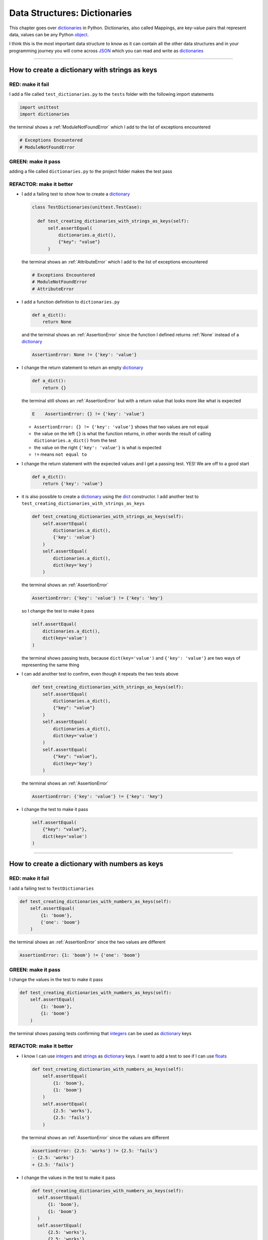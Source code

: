 
Data Structures: Dictionaries
==============================

This chapter goes over `dictionaries <https://docs.python.org/3/tutorial/datastructures.html#dictionaries>`_ in Python. Dictionaries, also called Mappings, are key-value pairs that represent data, values can be any Python `object <https://docs.python.org/3/glossary.html#term-object>`_.

I think this is the most important data structure to know as it can contain all the other data structures and in your programming journey you will come across `JSON <https://en.wikipedia.org/wiki/JSON>`_ which you can read and write as `dictionaries <https://docs.python.org/3/tutorial/datastructures.html#dictionaries>`_

----

How to create a dictionary with strings as keys
------------------------------------------------

RED: make it fail
^^^^^^^^^^^^^^^^^

I add a file called ``test_dictionaries.py`` to the ``tests`` folder with the following import statements

.. code-block:: python

  import unittest
  import dictionaries

the terminal shows a :ref:`ModuleNotFoundError`\  which I add to the list of exceptions encountered

.. code-block:: python

  # Exceptions Encountered
  # ModuleNotFoundError

GREEN: make it pass
^^^^^^^^^^^^^^^^^^^

adding a file called ``dictionaries.py`` to the project folder makes the test pass

REFACTOR: make it better
^^^^^^^^^^^^^^^^^^^^^^^^

* I add a failing test to show how to create a `dictionary <https://docs.python.org/3/tutorial/datastructures.html#dictionaries>`_

  .. code-block:: python

    class TestDictionaries(unittest.TestCase):

      def test_creating_dictionaries_with_strings_as_keys(self):
          self.assertEqual(
              dictionaries.a_dict(),
              {"key": "value"}
          )

  the terminal shows an :ref:`AttributeError` which I add to the list of exceptions encountered

  .. code-block:: python

    # Exceptions Encountered
    # ModuleNotFoundError
    # AttributeError

* I add a function definition to ``dictionaries.py``

  .. code-block:: python

    def a_dict():
        return None

  and the terminal shows an :ref:`AssertionError` since the function I defined returns :ref:`None` instead of a `dictionary <https://docs.python.org/3/tutorial/datastructures.html#dictionaries>`_

  .. code-block:: python

    AssertionError: None != {'key': 'value'}

* I change the return statement to return an empty `dictionary <https://docs.python.org/3/tutorial/datastructures.html#dictionaries>`_

  .. code-block:: python

    def a_dict():
        return {}

  the terminal still shows an :ref:`AssertionError` but with a return value that looks more like what is expected

  .. code-block:: python

      E    AssertionError: {} != {'key': 'value'}

  - ``AssertionError: {} != {'key': 'value'}`` shows that two values are not equal
  - the value on the left ``{}`` is what the function returns, in other words the result of calling ``dictionaries.a_dict()`` from the test
  - the value on the right ``{'key': 'value'}`` is what is expected
  - ``!=`` means ``not equal to``

* I change the return statement with the expected values and I get a passing test. YES! We are off to a good start

  .. code-block:: python

    def a_dict():
        return {'key': 'value'}

* it is also possible to create a `dictionary <https://docs.python.org/3/tutorial/datastructures.html#dictionaries>`_ using the `dict <https://docs.python.org/3/library/stdtypes.html#dict>`_ constructor. I add another test to ``test_creating_dictionaries_with_strings_as_keys``

  .. code-block:: python

    def test_creating_dictionaries_with_strings_as_keys(self):
        self.assertEqual(
            dictionaries.a_dict(),
            {'key': 'value'}
        )
        self.assertEqual(
            dictionaries.a_dict(),
            dict(key='key')
        )

  the terminal shows an :ref:`AssertionError`

  .. code-block:: python

      AssertionError: {'key': 'value'} != {'key': 'key'}


  so I change the test to make it pass

  .. code-block:: python

    self.assertEqual(
        dictionaries.a_dict(),
        dict(key='value')
    )

  the terminal shows passing tests, because ``dict(key='value')`` and ``{'key': 'value'}`` are two ways of representing the same thing
* I can add another test to confirm, even though it repeats the two tests above

  .. code-block:: python

    def test_creating_dictionaries_with_strings_as_keys(self):
        self.assertEqual(
            dictionaries.a_dict(),
            {"key": "value"}
        )
        self.assertEqual(
            dictionaries.a_dict(),
            dict(key='value')
        )
        self.assertEqual(
            {"key": "value"},
            dict(key='key')
        )

  the terminal shows an :ref:`AssertionError`

  .. code-block:: python

    AssertionError: {'key': 'value'} != {'key': 'key'}

* I change the test to make it pass

  .. code-block:: python

    self.assertEqual(
        {"key": "value"},
        dict(key='value')
    )

----

How to create a dictionary with numbers as keys
------------------------------------------------

RED: make it fail
^^^^^^^^^^^^^^^^^

I add a failing test to ``TestDictionaries``

.. code-block:: python

  def test_creating_dictionaries_with_numbers_as_keys(self):
      self.assertEqual(
          {1: 'boom'},
          {'one': 'boom'}
      )

the terminal shows an :ref:`AssertionError` since the two values are different

.. code-block:: python

  AssertionError: {1: 'boom'} != {'one': 'boom'}


GREEN: make it pass
^^^^^^^^^^^^^^^^^^^

I change the values in the test to make it pass

.. code-block:: python

  def test_creating_dictionaries_with_numbers_as_keys(self):
      self.assertEqual(
          {1: 'boom'},
          {1: 'boom'}
      )

the terminal shows passing tests confirming that `integers <https://docs.python.org/3/library/functions.html?highlight=int#int>`_ can be used as `dictionary <https://docs.python.org/3/tutorial/datastructures.html#dictionaries>`_ keys

REFACTOR: make it better
^^^^^^^^^^^^^^^^^^^^^^^^

* I know I can use `integers <https://docs.python.org/3/library/functions.html?highlight=int#int>`_ and `strings <https://docs.python.org/3/library/string.html?highlight=string#module-string>`_ as `dictionary <https://docs.python.org/3/tutorial/datastructures.html#dictionaries>`_ keys. I want to add a test to see if I can use `floats <https://docs.python.org/3/library/functions.html?highlight=float#float>`_

  .. code-block:: python

    def test_creating_dictionaries_with_numbers_as_keys(self):
        self.assertEqual(
            {1: 'boom'},
            {1: 'boom'}
        )
        self.assertEqual(
            {2.5: 'works'},
            {2.5: 'fails'}
        )

  the terminal shows an :ref:`AssertionError` since the values are different

  .. code-block:: python

    AssertionError: {2.5: 'works'} != {2.5: 'fails'}
    - {2.5: 'works'}
    + {2.5: 'fails'}

* I change the values in the test to make it pass

  .. code-block:: python

    def test_creating_dictionaries_with_numbers_as_keys(self):
      self.assertEqual(
          {1: 'boom'},
          {1: 'boom'}
      )
      self.assertEqual(
          {2.5: 'works'},
          {2.5: 'works'}
      )

  the terminal shows passing tests confirming that I can use `integers <https://docs.python.org/3/library/functions.html?highlight=int#int>`_ and `floats <https://docs.python.org/3/library/functions.html?highlight=float#float>`_ as `dictionary <https://docs.python.org/3/tutorial/datastructures.html#dictionaries>`_ keys

----

How to create a dictionary with booleans as keys
-------------------------------------------------

I wonder if it is possible to use :doc:`False </data_structures/booleans/booleans>` or :doc:`True </data_structures/booleans/booleans>` as `dictionary <https://docs.python.org/3/tutorial/datastructures.html#dictionaries>`_ keys

RED: make it fail
^^^^^^^^^^^^^^^^^

I add a test to find out if it is possible to use :doc:`False </data_structures/booleans/booleans>` as a `dictionary <https://docs.python.org/3/library/stdtypes.html#mapping-types-dict>`_ key

.. code-block:: python

  def test_creating_dictionaries_with_booleans_as_keys(self):
      self.assertEqual(
          {False: 'boom'},
          {False: 'bap'}
      )

the terminal shows an :ref:`AssertionError`

.. code-block:: python

  AssertionError: {False: 'boom'} != {False: 'bap'}
  - {False: 'boom'}
  ?           ^^^

  + {False: 'bap'}
  ?           ^^

GREEN: make it pass
^^^^^^^^^^^^^^^^^^^

I change the values to make them match and tests are green again. Sweet!

.. code-block:: python

  def test_creating_dictionaries_with_booleans_as_keys(self):
      self.assertEqual(
          {False: 'boom'},
          {False: 'boom'}
      )

I can use :doc:`False </data_structures/booleans/booleans>` as a key in a `dictionary <https://docs.python.org/3/library/stdtypes.html#mapping-types-dict>`_

REFACTOR: make it better
^^^^^^^^^^^^^^^^^^^^^^^^

* I add a test to find out if it is possible to use :doc:`True </data_structures/booleans/booleans>` as a `dictionary <https://docs.python.org/3/library/stdtypes.html#mapping-types-dict>`_ key

  .. code-block:: python

    def test_creating_dictionaries_with_booleans_as_keys(self):
        self.assertEqual(
            {False: 'boom'},
            {False: 'boom'}
        )
        self.assertEqual(
            {True: 'bap'},
            {True: 'boom'}
        )

  the terminal shows an :ref:`AssertionError`

  .. code-block:: python

    AssertionError: {True: 'bap'} != {True: 'boom'}
    - {True: 'bap'}
    ?          ^^

    + {True: 'boom'}
    ?

* and I change the values to make the tests pass

  .. code-block:: python

    def test_creating_dictionaries_with_booleans_as_keys(self):
        self.assertEqual(
            {False: 'boom'},
            {False: 'boom'}
        )
        self.assertEqual(
            {True: 'bap'},
            {True: 'bap'}
        )

So far from the tests, I see that I can use `booleans <https://docs.python.org/3/library/stdtypes.html#boolean-type-bool>`_, `floats <https://docs.python.org/3/library/functions.html?highlight=float#float>`_, `integers <https://docs.python.org/3/library/functions.html?highlight=int#int>`_ and `strings <https://docs.python.org/3/library/string.html?highlight=string#module-string>`_ as `dictionary <https://docs.python.org/3/tutorial/datastructures.html#dictionaries>`_ keys

----

How to create a dictionary with tuples as keys
----------------------------------------------

RED: make it fail
^^^^^^^^^^^^^^^^^

I add a test to ``TestDictionaries`` to see if I can use tuples as `dictionary <https://docs.python.org/3/tutorial/datastructures.html#dictionaries>`_ keys

.. code-block:: python

  def test_creating_dictionaries_with_tuples_as_keys(self):
      self.assertEqual(
          {(1, 2): "value"},
          {(1, 2): "key"}
      )

the terminal shows an :ref:`AssertionError`

.. code-block:: python

  AssertionError: {(1, 2): 'value'} != {(1, 2): 'key'}
  - {(1, 2): 'value'}
  ?           ^^^^

  + {(1, 2): 'key'}
  ?           ^ +

GREEN: make it pass
^^^^^^^^^^^^^^^^^^^

I change the values to make the test pass

.. code-block:: python

  self.assertEqual(
      {(1, 2): "value"},
      {(1, 2): "value"}
  )

the tests so far show that I can use `tuples <https://docs.python.org/3/library/stdtypes.html?highlight=tuple#tuple>`_, `booleans <https://docs.python.org/3/library/stdtypes.html#boolean-type-bool>`_, `floats <https://docs.python.org/3/library/functions.html?highlight=float#float>`_, `integers <https://docs.python.org/3/library/functions.html?highlight=int#int>`_, and `strings <https://docs.python.org/3/library/string.html?highlight=string#module-string>`_ as `dictionary <https://docs.python.org/3/tutorial/datastructures.html#dictionaries>`_ keys

----

Can I create a Dictionary with a list as a key?
-------------------------------------------------

RED: make it fail
^^^^^^^^^^^^^^^^^

I add a test to ``TestDictionaries`` using a :doc:`list </data_structures/lists/lists>` as a key

.. code-block:: python

  def test_creating_dictionaries_with_lists_as_keys(self):
      {[1, 2]: "BOOM"}

the terminal shows a :ref:`TypeError` because only `hashable <https://docs.python.org/3/glossary.html#term-hashable>`_ types can be used as `dictionary <https://docs.python.org/3/tutorial/datastructures.html#dictionaries>`_ keys and :doc:`lists </data_structures/lists/lists>` are not `hashable <https://docs.python.org/3/glossary.html#term-hashable>`_

.. code-block::

  E    TypeError: unhashable type: 'list'

I add :ref:`TypeError` to the list of exceptions encountered

.. code-block:: python

  # Exceptions Encountered
  # ModuleNotFoundError
  # AttributeError
  # TypeError

GREEN: make it pass
^^^^^^^^^^^^^^^^^^^

I can use ``self.assertRaises`` to confirm that an error is raised by some code without having it crash the tests. I will use it here to confirm that Python raises a :ref:`TypeError` when I try to create a `dictionary <https://docs.python.org/3/tutorial/datastructures.html#dictionaries>`_ with a :doc:`list </data_structures/lists/lists>` as the key

.. code-block:: python

  def test_creating_dictionaries_with_lists_as_keys(self):
      with self.assertRaises(TypeError):
          {[1, 2]: "BOOM"}

see :doc:`/how_to/exception_handling_tests` for more details on why that worked.

From the test I see that I cannot create a `dictionary <https://docs.python.org/3/tutorial/datastructures.html#dictionaries>`_ with a :doc:`list </data_structures/lists/lists>` as a key

----

Can I create a Dictionary with a set as a key?
------------------------------------------------

I try a similar test using a set as a key

RED: make it fail
^^^^^^^^^^^^^^^^^

.. code-block:: python

  def test_creating_dictionaries_with_sets_as_keys(self):
      {{1, 2}: "BOOM"}

the terminal shows a :ref:`TypeError`

.. code-block:: python

  TypeError: unhashable type: 'set'

GREEN: make it pass
^^^^^^^^^^^^^^^^^^^

I use ``self.assertRaises`` to handle the exception

.. code-block:: python

  def test_creating_dictionaries_with_sets_as_keys(self):
      with self.assertRaises(TypeError):
          {{1, 2}: "BOOM"}

Tests are green again. I cannot use a `set <https://docs.python.org/3/library/stdtypes.html#set-types-set-frozenset>`_ or a :doc:`list </data_structures/lists/lists>` as a `dictionary <https://docs.python.org/3/tutorial/datastructures.html#dictionaries>`_ key

----

Can I create a Dictionary with a dictionary as a key?
-------------------------------------------------------

RED: make it fail
^^^^^^^^^^^^^^^^^

I add a new test

.. code-block:: python

  def test_creating_dictionaries_with_dictionaries_as_keys(self):
      a_dictionary = {"key": "value"}
      {a_dictionary: "BOOM"}

and the terminal shows a :ref:`TypeError`

.. code-block:: python

  >       {a_dictionary: "BOOM"}
  E       TypeError: unhashable type: 'dict'

GREEN: make it pass
^^^^^^^^^^^^^^^^^^^

I add an exception handler to the test to confirm the findings

.. code-block:: python

    def test_creating_dictionaries_with_dictionaries_as_keys(self):
        a_dictionary = {"key": "value"}
        with self.assertRaises(TypeError):
            {a_dictionary: "BOOM"}

and the terminal shows passing tests. I cannot use a `dictionary <https://docs.python.org/3/tutorial/datastructures.html#dictionaries>`_, `set <https://docs.python.org/3/library/stdtypes.html#set-types-set-frozenset>`_ or a :doc:`list </data_structures/lists/lists>` as a `dictionary <https://docs.python.org/3/tutorial/datastructures.html#dictionaries>`_ key

----

from these tests I know that I can create `dictionaries <https://docs.python.org/3/tutorial/datastructures.html#dictionaries>`_ with the following data structures as keys

* `strings <https://docs.python.org/3/library/string.html?highlight=string#module-string>`_
* `booleans <https://docs.python.org/3/library/stdtypes.html#boolean-type-bool>`_
* `integers <https://docs.python.org/3/library/functions.html?highlight=int#int>`_
* `floats <https://docs.python.org/3/library/functions.html?highlight=float#float>`_
* `tuples <https://docs.python.org/3/library/stdtypes.html?highlight=tuple#tuple>`_

and I cannot create `dictionaries <https://docs.python.org/3/tutorial/datastructures.html#dictionaries>`_ with the following data structures as keys

* :doc:`lists </data_structures/lists/lists>`
* `sets <https://docs.python.org/3/tutorial/datastructures.html#sets>`_
* `dictionaries <https://docs.python.org/3/tutorial/datastructures.html#dictionaries>`_

----

How to access dictionary values
-------------------------------

The tests so far show how to create `dictionaries <https://docs.python.org/3/library/stdtypes.html#mapping-types-dict>`_ and what objects can be used as ``keys``. The following tests show how to access the values of a `dictionary <https://docs.python.org/3/tutorial/datastructures.html#dictionaries>`_

RED: make it fail
^^^^^^^^^^^^^^^^^

I add a test to ``TestDictionaries`` in ``test_dictionaries.py``

.. code-block:: python

  def test_accessing_dictionary_values(self):
      a_dictionary = {"key": "value"}
      self.assertEqual(a_dictionary["key"], "bob")

the terminal shows an :ref:`AssertionError` because ``bob`` is not equal to ``value``. I can get a value for a key by providing the key in square brackets to the dictionary

.. code-block:: python

  AssertionError: 'value' != 'bob'

GREEN: make it pass
^^^^^^^^^^^^^^^^^^^

I change the expected value to make the tests pass

.. code-block:: python

  def test_accessing_dictionary_values(self):
      a_dictionary = {"key": "value"}
      self.assertEqual(a_dictionary["key"], "value")

REFACTOR: make it better
^^^^^^^^^^^^^^^^^^^^^^^^

* I can also display all the values of a `dictionary <https://docs.python.org/3/tutorial/datastructures.html#dictionaries>`_ as a :doc:`list </data_structures/lists/lists>` without the keys

  .. code-block:: python

    def test_listing_dictionary_values(self):
        a_dictionary = {
            'key1': 'value1',
            'key2': 'value2',
            'key3': 'value3',
            'keyN': 'valueN',
        }
        self.assertEqual(
            list(a_dictionary.values()), []
        )

  the terminal shows an :ref:`AssertionError`

  .. code-block:: python

    AssertionError: Lists differ: ['value1', 'value2', 'value3', 'valueN'] != []

* the tests pass when I change the values in the test to make them match the result

  .. code-block:: python

    def test_listing_dictionary_values(self):
        a_dictionary = {
            'key1': 'value1',
            'key2': 'value2',
            'key3': 'value3',
            'keyN': 'valueN',
        }
        self.assertEqual(
            list(a_dictionary.values()),
            [
                'value1',
                'value2',
                'value3',
                'valueN',
            ]
        )

* I can also display the keys of a `dictionary <https://docs.python.org/3/tutorial/datastructures.html#dictionaries>`_ as a :doc:`list </data_structures/lists/lists>`

  .. code-block:: python

    def test_listing_dictionary_keys(self):
        a_dictionary = {
            'key1': 'value1',
            'key2': 'value2',
            'key3': 'value3',
            'keyN': 'valueN',
        }
        self.assertEqual(
            list(a_dictionary.keys()),
            []
        )

  the terminal shows an :ref:`AssertionError`

  .. code-block:: python

    AssertionError: Lists differ: ['key1', 'key2', 'key3', 'keyN'] != []

* I add the values to the empty list in the test to make it pass

  .. code-block:: python

    def test_listing_dictionary_keys(self):
        a_dictionary = {
            'key1': 'value1',
            'key2': 'value2',
            'key3': 'value3',
            'keyN': 'valueN',
        }
        self.assertEqual(
            list(a_dictionary.keys()),
            [
                'key1',
                'key2',
                'key3',
                'keyN',
            ]
        )

----

How to get a value when the key does not exist
-----------------------------------------------

Sometimes when I try to access values in a `dictionary <https://docs.python.org/3/tutorial/datastructures.html#dictionaries>`_, I use a key that does not exist or misspell a key that does exist

RED: make it fail
^^^^^^^^^^^^^^^^^

I add a test for both cases

.. code-block:: python

  def test_dictionaries_raise_key_error_when_key_does_not_exist(self):
      a_dictionary = {
          'key1': 'value1',
          'key2': 'value2',
          'key3': 'value3',
          'keyN': 'valueN',
      }
      a_dictionary['non_existent_key']
      a_dictionary['ky1']

and the terminal shows a `KeyError <https://docs.python.org/3/library/exceptions.html?highlight=keyerror#KeyError>`_

.. code-block:: python

  >       a_dictionary['non_existent_key']
  E       KeyError: 'non_existent_key'

A `KeyError <https://docs.python.org/3/library/exceptions.html?highlight=exceptions#KeyError>`_ is raised when a `dictionary <https://docs.python.org/3/library/stdtypes.html#mapping-types-dict>`_ is called with a ``key`` that does not exist.

GREEN: make it pass
^^^^^^^^^^^^^^^^^^^

* I add `KeyError <https://docs.python.org/3/library/exceptions.html?highlight=exceptions#KeyError>`_ to the list of exceptions encountered

  .. code-block:: python

    # Exceptions Encountered
    # ModuleNotFoundError
    # AttributeError
    # TypeError
    # KeyError

* then add an exception handler to confirm that the error is raised

  .. code-block:: python

    def test_dictionaries_raise_key_error_when_key_does_not_exist(self):
        a_dictionary = {
            'key1': 'value1',
            'key2': 'value2',
            'key3': 'value3',
            'keyN': 'valueN',
        }
        with self.assertRaises(KeyError):
            a_dictionary['non_existent_key']
        a_dictionary['ky1']

* the terminal shows a `KeyError <https://docs.python.org/3/library/exceptions.html?highlight=exceptions#KeyError>`_ for the next line where I misspelled the key

  .. code-block:: python

    >       a_dictionary['ky1']
    E       KeyError: 'ky1'

  and I add it to the exception handler to make the test pass

  .. code-block:: python

    def test_dictionaries_raise_key_error_when_key_does_not_exist(self):
        a_dictionary = {
            'key1': 'value1',
            'key2': 'value2',
            'key3': 'value3',
            'keyN': 'valueN',
        }
        with self.assertRaises(KeyError):
            a_dictionary['non_existent_key']
            a_dictionary['ky1']

REFACTOR: make it better
^^^^^^^^^^^^^^^^^^^^^^^^

What if I want to access a `dictionary <https://docs.python.org/3/tutorial/datastructures.html#dictionaries>`_ with a key that does not exist and not have Python raise an error when it does not find the key?


* I add a test called ``test_how_to_get_a_value_when_a_key_does_not_exist`` to ``TestDictionaries``

  .. code-block:: python

    def test_how_to_get_a_value_when_a_key_does_not_exist(self):
        a_dictionary = {
            'key1': 'value1',
            'key2': 'value2',
            'key3': 'value3',
            'keyN': 'valueN',
        }
        self.assertIsNone(a_dictionary['non_existent_key'])

  the terminal shows a `KeyError <https://docs.python.org/3/library/exceptions.html?highlight=exceptions#KeyError>`_ because ``non_existent_key`` does not exist in ``a_dictionary``

  .. code-block:: python

    >       self.assertIsNone(a_dictionary['non_existent_key'])
    E       KeyError: 'non_existent_key'

* I can use the `get <https://docs.python.org/3/library/stdtypes.html#dict.get>`_ :doc:`method </functions/functions>` when I do not want python to raise a `KeyError <https://docs.python.org/3/library/exceptions.html?highlight=exceptions#KeyError>`_ for a key that does not exist

  .. code-block:: python

    def test_how_to_get_a_value_when_a_key_does_not_exist(self):
        a_dictionary = {
            'key1': 'value1',
            'key2': 'value2',
            'key3': 'value3',
            'keyN': 'valueN',
        }
        self.assertIsNone(a_dictionary.get('non_existent_key'))

  the terminal shows a passing test. This means that when I use the `get <https://docs.python.org/3/library/stdtypes.html#dict.get>`_ :doc:`method </functions/functions>` and the ``key`` does not exist, I get :ref:`None` as the result.
* I can state the above explicitly because ``Explicit is better than implicit`` see `Zen of Python <https://peps.python.org/pep-0020/>`_

  .. code-block:: python

    def test_how_to_get_a_value_when_a_key_does_not_exist(self):
        a_dictionary = {
            'key1': 'value1',
            'key2': 'value2',
            'key3': 'value3',
            'keyN': 'valueN',
        }
        self.assertIsNone(a_dictionary.get('non_existent_key'))
        self.assertIsNone(a_dictionary.get('non_existent_key', False))

  the terminal shows an :ref:`AssertionError` because :doc:`False </data_structures/booleans/booleans>` is not :ref:`None`

  .. code-block:: python

    >       self.assertIsNone(a_dictionary.get('non_existent_key', False))
    E       AssertionError: False is not None

  so I change the value to make the test pass

  .. code-block:: python

    self.assertIsNone(a_dictionary.get('non_existent_key', None))

  the terminal shows passing tests.
* The `get <https://docs.python.org/3/library/stdtypes.html#dict.get>`_ :doc:`method </functions/functions>` takes in 2 inputs

  - the ``key``
  - the ``default value`` wanted when the ``key`` does not exist

* I can also use the `get <https://docs.python.org/3/library/stdtypes.html#dict.get>`_ :doc:`method </functions/functions>` to get the value for an existing key

  .. code-block:: python

    def test_how_to_get_a_value_when_a_key_does_not_exist(self):
        a_dictionary = {
            'key1': 'value1',
            'key2': 'value2',
            'key3': 'value3',
            'keyN': 'valueN',
        }
        self.assertIsNone(a_dictionary.get('non_existent_key'))
        self.assertIsNone(a_dictionary.get('non_existent_key', None))
        self.assertEqual(a_dictionary.get('key1', None), None)

  the terminal shows an :ref:`AssertionError` because ``value1`` which is the value for ``key1`` in ``a_dictionary`` is not equal to :ref:`None`

  .. code-block:: python

    >       self.assertEqual(a_dictionary.get('key1', None), None)
    E       AssertionError: 'value1' != None

* I change the test to make it pass.

  .. code-block:: python

    def test_how_to_get_a_value_when_a_key_does_not_exist(self):
        a_dictionary = {
            'key1': 'value1',
            'key2': 'value2',
            'key3': 'value3',
            'keyN': 'valueN',
        }
        self.assertIsNone(a_dictionary.get('non_existent_key'))
        self.assertIsNone(a_dictionary.get('non_existent_key', None))
        self.assertEqual(a_dictionary.get('key1', None), 'value1')

Do you think you could write an implementation for the ``get`` method after reading :doc:`/how_to/exception_handling_programs`?

How to view the attributes and methods of a dictionary
-------------------------------------------------------

The chapter on :doc:`/classes/classes` shows how to view the ``attributes`` and :doc:`methods </functions/functions>` of an object. Let us look at the attributes and :doc:`methods </functions/functions>` of `dictionaries <https://docs.python.org/3/library/stdtypes.html#mapping-types-dict>`_

RED: make it fail
^^^^^^^^^^^^^^^^^

I add a new test to ``TestDictionaries``

.. code-block:: python

  def test_dictionary_attributes(self):
      self.maxDiff = None
      self.assertEqual(
          dir(dictionaries.a_dict()),
          []
      )

the terminal shows an :ref:`AssertionError`

.. code-block:: python

  AssertionError: Lists differ: ['__class__', '__class_getitem__', '__cont[530 chars]ues'] != []

GREEN: make it pass
^^^^^^^^^^^^^^^^^^^

I copy the expected values shown in the terminal to make the test pass

.. note::

  Your results may vary based on your version of Python


.. code-block:: python

  def test_dictionary_attributes(self):
      self.maxDiff = None
      self.assertEqual(
          dir(dictionaries.a_dict()),
          [
              '__class__',
              '__class_getitem__',
              '__contains__',
              '__delattr__',
              '__delitem__',
              '__dir__',
              '__doc__',
              '__eq__',
              '__format__',
              '__ge__',
              '__getattribute__',
              '__getitem__',
              '__getstate__',
              '__gt__',
              '__hash__',
              '__init__',
              '__init_subclass__',
              '__ior__',
              '__iter__',
              '__le__',
              '__len__',
              '__lt__',
              '__ne__',
              '__new__',
              '__or__',
              '__reduce__',
              '__reduce_ex__',
              '__repr__',
              '__reversed__',
              '__ror__',
              '__setattr__',
              '__setitem__',
              '__sizeof__',
              '__str__',
              '__subclasshook__',
              'clear',
              'copy',
              'fromkeys',
              'get',
              'items',
              'keys',
              'pop',
              'popitem',
              'setdefault',
              'update',
              'values'
          ]
      )


REFACTOR: make it better
^^^^^^^^^^^^^^^^^^^^^^^^

I see some of the :doc:`methods </functions/functions>` I have tested so far and others I did not. You can write tests for the others to show what they do and/or `read more about dictionaries <https://docs.python.org/3/library/stdtypes.html#mapping-types-dict>`_.

* `clear <https://docs.python.org/3/library/stdtypes.html#dict.clear>`_
* `copy <https://docs.python.org/3/library/stdtypes.html#dict.copy>`_
* `fromkeys <https://docs.python.org/3/library/stdtypes.html#dict.fromkeys>`_
* `get <https://docs.python.org/3/library/stdtypes.html#dict.get>`_ - gets the ``value`` for a ``key`` and returns a default value or :ref:`None` when the key does not exist
* `items <https://docs.python.org/3/library/stdtypes.html#dict.items>`_
* `keys <https://docs.python.org/3/library/stdtypes.html#dict.keys>`_ - returns a view of the ``keys`` in a `dictionary <https://docs.python.org/3/tutorial/datastructures.html#dictionaries>`_
* `pop <https://docs.python.org/3/library/stdtypes.html#dict.pop>`_
* `popitem <https://docs.python.org/3/library/stdtypes.html#dict.popitem>`_
* `setdefault <https://docs.python.org/3/library/stdtypes.html#dict.setdefault>`_
* `change <https://docs.python.org/3/library/stdtypes.html#dict.change>`_
* `values <https://docs.python.org/3/library/stdtypes.html#dict.values>`_ - returns a view of the ``values`` in a `dictionary <https://docs.python.org/3/tutorial/datastructures.html#dictionaries>`_

How to set a default value for a given key
-------------------------------------------

Let us say I want to find out more about the `setdefault <https://docs.python.org/3/library/stdtypes.html#dict.setdefault>`_ method

RED: make it fail
^^^^^^^^^^^^^^^^^

I add a failing test

.. code-block:: python

  def test_set_default_for_a_given_key(self):
      a_dictionary = {'bippity': 'boppity'}
      a_dictionary['another_key']

and the terminal shows a `KeyError <https://docs.python.org/3/library/exceptions.html?highlight=exceptions#KeyError>`_

GREEN: make it pass
^^^^^^^^^^^^^^^^^^^

I add ``self.assertRaises`` to confirm that a `KeyError <https://docs.python.org/3/library/exceptions.html?highlight=exceptions#KeyError>`_ gets raised for the test to pass

.. code-block:: python

  def test_set_default_for_a_given_key(self):
      a_dictionary = {'bippity': 'boppity'}

      with self.assertRaises(KeyError):
          a_dictionary['another_key']

REFACTOR: make it better
^^^^^^^^^^^^^^^^^^^^^^^^

* Then I add a test for `setdefault <https://docs.python.org/3/library/stdtypes.html#dict.setdefault>`_

  .. code-block:: python

    def test_set_default_for_a_given_key(self):
        a_dictionary = {'bippity': 'boppity'}

        with self.assertRaises(KeyError):
            a_dictionary['another_key']

        a_dictionary.setdefault('another_key')
        self.assertEqual(
            a_dictionary,
            {'bippity': 'boppity'}
        )

  the terminal shows an :ref:`AssertionError` because ``a_dictionary`` has changed, it has a new key which was not there before

  .. code-block:: python

    AssertionError: {'bippity': 'boppity', 'another_key': None} != {'bippity': 'boppity'}
    - {'another_key': None, 'bippity': 'boppity'}
    + {'bippity': 'boppity'}


* I change the test to make it pass

  .. code-block:: python

    def test_set_default_for_a_given_key(self):
        a_dictionary = {'bippity': 'boppity'}

        with self.assertRaises(KeyError):
            a_dictionary['another_key']

        a_dictionary.setdefault('another_key')
        self.assertEqual(
            a_dictionary,
            {
                'bippity': 'boppity',
                'another_key': None
            }
        )

  - when I first try to access the value for ``another_key`` in ``a_dictionary`` I get a `KeyError <https://docs.python.org/3/library/exceptions.html?highlight=exceptions#KeyError>`_ because it does not exist in the `dictionary <https://docs.python.org/3/tutorial/datastructures.html#dictionaries>`_
  - after using `setdefault <https://docs.python.org/3/library/stdtypes.html#dict.setdefault>`_ and passing in ``another_key`` as the key, it gets added to the `dictionary <https://docs.python.org/3/tutorial/datastructures.html#dictionaries>`_ so I do not get a `KeyError <https://docs.python.org/3/library/exceptions.html?highlight=exceptions#KeyError>`_ when I try to access it again

  .. code-block:: python

    def test_set_default_for_a_given_key(self):
        a_dictionary = {'bippity': 'boppity'}

        with self.assertRaises(KeyError):
            a_dictionary['another_key']

        a_dictionary.setdefault('another_key')
        self.assertEqual(
            a_dictionary,
            {
                'bippity': 'boppity',
                'another_key': None
            }
        )
        self.assertIsNone(a_dictionary['another_key'])

* I will now add a test for setting the default value to something other than :ref:`None`

  .. code-block:: python

    a_dictionary.setdefault('a_new_key', 'a_default_value')
    self.assertEqual(
        a_dictionary,
        {
            'bippity': 'boppity',
            'another_key': None
        }
    )

  the terminal shows an :ref:`AssertionError` since ``a_dictionary`` now has a new ``key`` and ``value``

  .. code-block:: python

    AssertionError: {'bippity': 'boppity', 'another_key': None, 'a_new_key': 'a_default_value'} != {'bippity': 'boppity', 'another_key': None}
    - {'a_new_key': 'a_default_value', 'another_key': None, 'bippity': 'boppity'}
    + {'another_key': None, 'bippity': 'boppity'}

* I add the new values to the test to make it pass

  .. code-block:: python

    self.assertEqual(
        a_dictionary,
        {
            'bippity': 'boppity',
            'another_key': None,
            'a_new_key': 'a_default_value',
        }
    )

  all tests pass, and I add what I know about `setdefault <https://docs.python.org/3/library/stdtypes.html#dict.setdefault>`_ to the list of attributes and :doc:`methods </functions/functions>` of `dictionaries <https://docs.python.org/3/tutorial/datastructures.html#dictionaries>`_

How to update a dictionary with another dictionary
---------------------------------------------------

What if I want to add the ``keys`` and ``values`` of one `dictionary <https://docs.python.org/3/tutorial/datastructures.html#dictionaries>`_ to another?

RED: make it fail
^^^^^^^^^^^^^^^^^

I add another test to ``TestDictionaries``

.. code-block:: python

  def test_adding_two_dictionaries(self):
      a_dictionary = {
          "basic": "toothpaste",
          "whitening": "peroxide",
      }
      a_dictionary.update({
          "traditional": "chewing stick",
          "browning": "tobacco",
          "decaying": "sugar",
      })
      self.assertEqual(
          a_dictionary,
          {
              "basic": "toothpaste",
              "whitening": "peroxide",
          }
      )

the terminal shows an :ref:`AssertionError` because the values of ``a_dictionary`` were changed when I called the `update <https://docs.python.org/3/library/stdtypes.html#dict.update>`_ :doc:`method </functions/functions>` on it

.. code-block:: python

  AssertionError: {'bas[37 chars]xide', 'traditional': 'chewing stick', 'browni[31 chars]gar'} != {'bas[37 chars]xide'}
  + {'basic': 'toothpaste', 'whitening': 'peroxide'}
  - {'basic': 'toothpaste',
  -  'browning': 'tobacco',
  -  'decaying': 'sugar',
  -  'traditional': 'chewing stick',
  -  'whitening': 'peroxide'}


GREEN: make it pass
^^^^^^^^^^^^^^^^^^^

I change the values to make the test pass

.. code-block:: python

  def test_adding_two_dictionaries(self):
      a_dictionary = {
          "basic": "toothpaste",
          "whitening": "peroxide",
      }
      a_dictionary.update({
          "traditional": "chewing stick",
          "browning": "tobacco",
          "decaying": "sugar",
      })
      self.assertEqual(
          a_dictionary,
          {
              "basic": "toothpaste",
              "whitening": "peroxide",
              "traditional": "chewing stick",
              "browning": "tobacco",
              "decaying": "sugar",
          }
      )

How to remove an item from a dictionary
----------------------------------------

I can remove an item from a `dictionary <https://docs.python.org/3/tutorial/datastructures.html#dictionaries>`_ with the `pop <https://docs.python.org/3/library/stdtypes.html#dict.pop>`_ method. It deletes the ``key`` and ``value`` from the `dictionary <https://docs.python.org/3/tutorial/datastructures.html#dictionaries>`_ and returns the ``value``

RED: make it fail
^^^^^^^^^^^^^^^^^

I add a failing test to ``TestDictionaries``

.. code-block:: python

  def test_pop(self):
      a_dictionary = {
          "basic": "toothpaste",
          "whitening": "peroxide",
          "traditional": "chewing stick",
          "browning": "tobacco",
          "decaying": "sugar",
      }
      self.assertEqual(a_dictionary.pop("basic"), None)

the terminal shows an :ref:`AssertionError`

.. code-block:: python

  >       self.assertEqual(a_dictionary.pop("basic"), None)
  E       AssertionError: 'toothpaste' != None

GREEN: make it pass
^^^^^^^^^^^^^^^^^^^

* I add the correct value to the test to make it pass

  .. code-block:: python

    def test_pop(self):
        a_dictionary = {
            "basic": "toothpaste",
            "whitening": "peroxide",
            "traditional": "chewing stick",
            "browning": "tobacco",
            "decaying": "sugar",
        }
        self.assertEqual(a_dictionary.pop("basic"), "toothpaste")

* then add a test to confirm that ``a_dictionary`` has changed

  .. code-block:: python

    def test_pop(self):
        a_dictionary = {
            "basic": "toothpaste",
            "whitening": "peroxide",
            "traditional": "chewing stick",
            "browning": "tobacco",
            "decaying": "sugar",
        }
        self.assertEqual(a_dictionary.pop("basic"), "toothpaste")
        self.assertEqual(
            a_dictionary,
            {
                "basic": "toothpaste",
                "whitening": "peroxide",
                "traditional": "chewing stick",
                "browning": "tobacco",
                "decaying": "sugar",
            }
        )

  the terminal shows an :ref:`AssertionError` confirming that ``a_dictionary`` is different

  .. code-block:: python

    AssertionError: {'whitening': 'peroxide', 'traditional': 'c[53 chars]gar'} != {'basic': 'toothpaste', 'whitening': 'perox[76 chars]gar'}
    + {'basic': 'toothpaste',
    - {'browning': 'tobacco',
    ? ^

    +  'browning': 'tobacco',
    ? ^

       'decaying': 'sugar',
       'traditional': 'chewing stick',
       'whitening': 'peroxide'}

* The test passes when I remove the key-value pairs of ``basic`` and ``toothpaste``

  .. code-block:: python

    def test_pop(self):
        a_dictionary = {
            "basic": "toothpaste",
            "whitening": "peroxide",
            "traditional": "chewing stick",
            "browning": "tobacco",
            "decaying": "sugar",
        }
        self.assertEqual(a_dictionary.pop("basic"), "toothpaste")
        self.assertEqual(
            a_dictionary,
            {
                "whitening": "peroxide",
                "traditional": "chewing stick",
                "browning": "tobacco",
                "decaying": "sugar",
            }
        )

----

you encountered the following exceptions

* :ref:`AssertionError`
* :ref:`ModuleNotFoundError`
* :ref:`AttributeError`
* :ref:`TypeError`
* `NameError <https://docs.python.org/3/library/exceptions.html?highlight=exceptions#NameError>`_

# ModuleNotFoundError
    # AttributeError
    # TypeError
    # KeyError

You also know

* How to create a `dictionary <https://docs.python.org/3/tutorial/datastructures.html#dictionaries>`_
* What objects can be used as `dictionary <https://docs.python.org/3/tutorial/datastructures.html#dictionaries>`_ keys
* What objects cannot be used as `dictionary <https://docs.python.org/3/tutorial/datastructures.html#dictionaries>`_ keys
* How to view `dictionary <https://docs.python.org/3/tutorial/datastructures.html#dictionaries>`_ keys
* How to view `dictionary <https://docs.python.org/3/tutorial/datastructures.html#dictionaries>`_ values
* How to view the attributes and :doc:`methods </functions/functions>` of a `dictionary <https://docs.python.org/3/tutorial/datastructures.html#dictionaries>`_
* How to set a default value for a key
* How to change a `dictionary <https://docs.python.org/3/tutorial/datastructures.html#dictionaries>`_ with another `dictionary <https://docs.python.org/3/tutorial/datastructures.html#dictionaries>`_
* How to remove an item from a `dictionary <https://docs.python.org/3/tutorial/datastructures.html#dictionaries>`_

----

:doc:`/code/code_dictionaries`